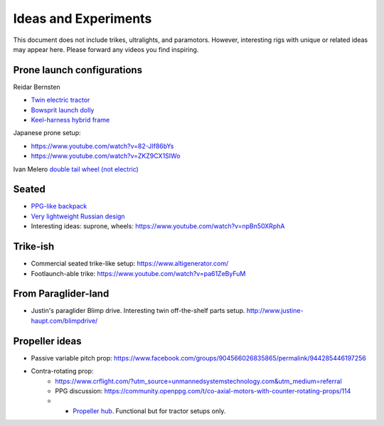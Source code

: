 ************************************************
Ideas and Experiments
************************************************

This document does not include trikes, ultralights, and paramotors. However, interesting rigs with unique or related ideas may appear here. Please forward any videos you find inspiring. 

Prone launch configurations
================================

Reidar Bernsten

* `Twin electric tractor <https://www.youtube.com/watch?v=z-OrT9RGfFI>`_
* `Bowsprit launch dolly <https://www.youtube.com/watch?v=VLn4_wpWyus>`_
* `Keel-harness hybrid frame <https://www.youtube.com/watch?v=UyrObtpiGWA&t=3s>`_

.. image:: images/bielfeldprone.png

Japanese prone setup: 
  
* https://www.youtube.com/watch?v=82-JIf86bYs
* https://www.youtube.com/watch?v=ZKZ9CX1SIWo

.. image:: images/jprone.png

Ivan Melero `double tail wheel (not electric) <https://www.youtube.com/watch?v=lNPEsNZPsUg>`_

.. image:: images/prone_ivan.png

Seated
=================================

* `PPG-like backpack <https://www.youtube.com/watch?v=Q0gEOvI-T_s>`_
* `Very lightweight Russian design <https://www.youtube.com/watch?v=KkwsizoLIQ8>`_
* Interesting ideas: suprone, wheels: https://www.youtube.com/watch?v=npBn50XRphA

Trike-ish
====================

* Commercial seated trike-like setup: https://www.altigenerator.com/
* Footlaunch-able trike: https://www.youtube.com/watch?v=pa61ZeByFuM

From Paraglider-land
========================

* Justin's paraglider Blimp drive. Interesting twin off-the-shelf parts setup. http://www.justine-haupt.com/blimpdrive/

Propeller ideas
================================

* Passive variable pitch prop: https://www.facebook.com/groups/904566026835865/permalink/944285446197256
* Contra-rotating prop: 
    * https://www.crflight.com/?utm_source=unmannedsystemstechnology.com&utm_medium=referral
    * PPG discussion: https://community.openppg.com/t/co-axial-motors-with-counter-rotating-props/114
    * * `Propeller hub <https://www.f3aunlimited.com/airplane-accessories/falcon-82mm-carbon-fiber-spinner-with-cnc-cooling>`_. Functional but for tractor setups only. 




